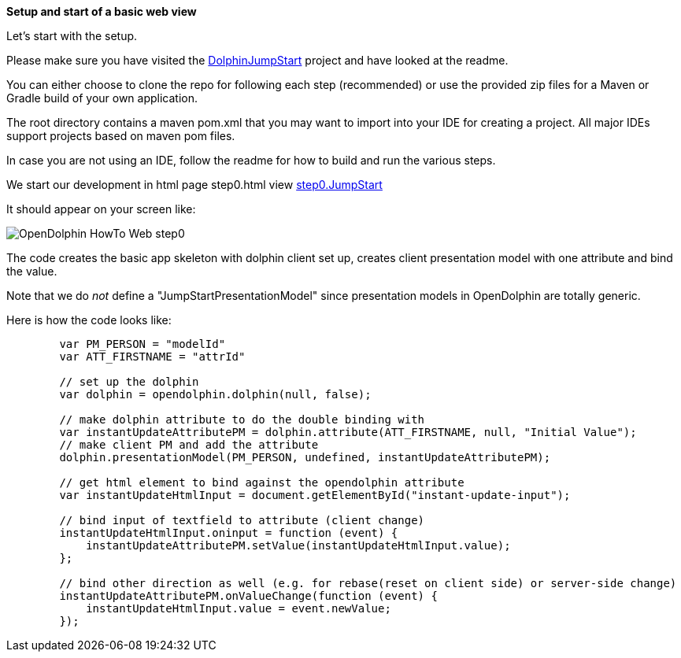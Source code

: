 *Setup and start of a basic web view*

Let's start with the setup.

Please make sure you have visited the link:https://github.com/canoo/DolphinJumpStart[DolphinJumpStart] project
and have looked at the readme.

You can either choose to clone the repo for following each step (recommended)
or use the provided zip files for a Maven or Gradle build of your own application.

The root directory contains a maven pom.xml that you may want to import into your IDE for creating a project.
All major IDEs support projects based on maven pom files.

In case you are not using an IDE, follow the readme for how to build and run the various steps.

We start our development in html page step0.html view
link:https://github.com/canoo/DolphinJumpStart/blob/master/server-app/src/main/webapp/step0.html[step0.JumpStart]

It should appear on your screen like:

image::./resources/img/dolphin_pics/OpenDolphin-HowTo-Web-step0.png[]


The code creates the basic app skeleton with dolphin client set up, creates client presentation model with one attribute and bind the value.

Note that we do _not_ define a "JumpStartPresentationModel" since presentation models in OpenDolphin
are totally generic.


Here is how the code looks like:

[source,html]
----
        var PM_PERSON = "modelId"
        var ATT_FIRSTNAME = "attrId"

        // set up the dolphin
        var dolphin = opendolphin.dolphin(null, false);

        // make dolphin attribute to do the double binding with
        var instantUpdateAttributePM = dolphin.attribute(ATT_FIRSTNAME, null, "Initial Value");
        // make client PM and add the attribute
        dolphin.presentationModel(PM_PERSON, undefined, instantUpdateAttributePM);

        // get html element to bind against the opendolphin attribute
        var instantUpdateHtmlInput = document.getElementById("instant-update-input");

        // bind input of textfield to attribute (client change)
        instantUpdateHtmlInput.oninput = function (event) {
            instantUpdateAttributePM.setValue(instantUpdateHtmlInput.value);
        };

        // bind other direction as well (e.g. for rebase(reset on client side) or server-side change)
        instantUpdateAttributePM.onValueChange(function (event) {
            instantUpdateHtmlInput.value = event.newValue;
        });
----


